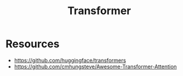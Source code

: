 :PROPERTIES:
:ID:       67ee29cc-1b39-4f8f-bdda-7ecc9b17c18e
:END:
#+title: Transformer
#+filetags: :AI:

* Resources
+ https://github.com/huggingface/transformers
+ https://github.com/cmhungsteve/Awesome-Transformer-Attention
